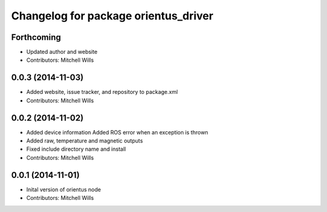 ^^^^^^^^^^^^^^^^^^^^^^^^^^^^^^^^^^^^^
Changelog for package orientus_driver
^^^^^^^^^^^^^^^^^^^^^^^^^^^^^^^^^^^^^

Forthcoming
-----------
* Updated author and website
* Contributors: Mitchell Wills

0.0.3 (2014-11-03)
------------------
* Added website, issue tracker, and repository to package.xml
* Contributors: Mitchell Wills

0.0.2 (2014-11-02)
------------------
* Added device information
  Added ROS error when an exception is thrown
* Added raw, temperature and magnetic outputs
* Fixed include directory name and install
* Contributors: Mitchell Wills

0.0.1 (2014-11-01)
------------------
* Inital version of orientus node
* Contributors: Mitchell Wills
